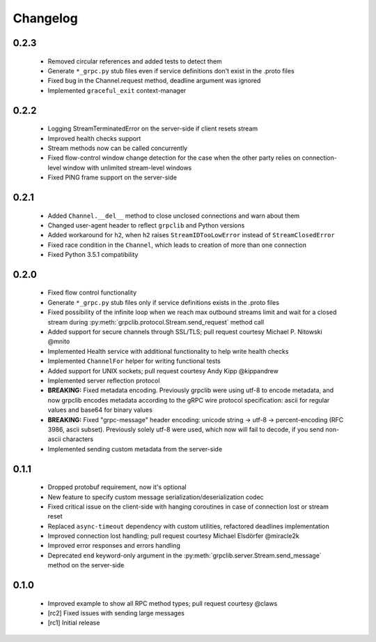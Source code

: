 Changelog
=========

0.2.3
~~~~~

  - Removed circular references and added tests to detect them
  - Generate ``*_grpc.py`` stub files even if service definitions don't exist
    in the .proto files
  - Fixed bug in the Channel.request method, deadline argument was ignored
  - Implemented ``graceful_exit`` context-manager

0.2.2
~~~~~

  - Logging StreamTerminatedError on the server-side if client resets stream
  - Improved health checks support
  - Stream methods now can be called concurrently
  - Fixed flow-control window change detection for the case when the other party
    relies on connection-level window with unlimited stream-level windows
  - Fixed PING frame support on the server-side

0.2.1
~~~~~

  - Added ``Channel.__del__`` method to close unclosed connections and warn
    about them
  - Changed user-agent header to reflect ``grpclib`` and Python versions
  - Added workaround for ``h2``, when ``h2`` raises ``StreamIDTooLowError``
    instead of ``StreamClosedError``
  - Fixed race condition in the ``Channel``, which leads to creation of more
    than one connection
  - Fixed Python 3.5.1 compatibility

0.2.0
~~~~~

  - Fixed flow control functionality
  - Generate ``*_grpc.py`` stub files only if service definitions exists in the
    .proto files
  - Fixed possibility of the infinite loop when we reach max outbound streams
    limit and wait for a closed stream during
    :py:meth:`grpclib.protocol.Stream.send_request` method call
  - Added support for secure channels through SSL/TLS; pull request courtesy
    Michael P. Nitowski @mnito
  - Implemented Health service with additional functionality to help write
    health checks
  - Implemented ``ChannelFor`` helper for writing functional tests
  - Added support for UNIX sockets; pull request courtesy Andy Kipp @kippandrew
  - Implemented server reflection protocol
  - **BREAKING:** Fixed metadata encoding. Previously grpclib were using
    utf-8 to encode metadata, and now grpclib encodes metadata according to the
    gRPC wire protocol specification: ascii for regular values and base64 for
    binary values
  - **BREAKING:** Fixed "grpc-message" header encoding: unicode string -> utf-8
    -> percent-encoding (RFC 3986, ascii subset). Previously solely utf-8 were
    used, which now will fail to decode, if you send non-ascii characters
  - Implemented sending custom metadata from the server-side

0.1.1
~~~~~

  - Dropped protobuf requirement, now it's optional
  - New feature to specify custom message serialization/deserialization codec
  - Fixed critical issue on the client-side with hanging coroutines in case of
    connection lost or stream reset
  - Replaced ``async-timeout`` dependency with custom utilities, refactored
    deadlines implementation
  - Improved connection lost handling; pull request courtesy Michael
    Elsdörfer @miracle2k
  - Improved error responses and errors handling
  - Deprecated ``end`` keyword-only argument in the
    :py:meth:`grpclib.server.Stream.send_message` method on the server-side

0.1.0
~~~~~

  - Improved example to show all RPC method types; pull request courtesy @claws
  - [rc2] Fixed issues with sending large messages
  - [rc1] Initial release
